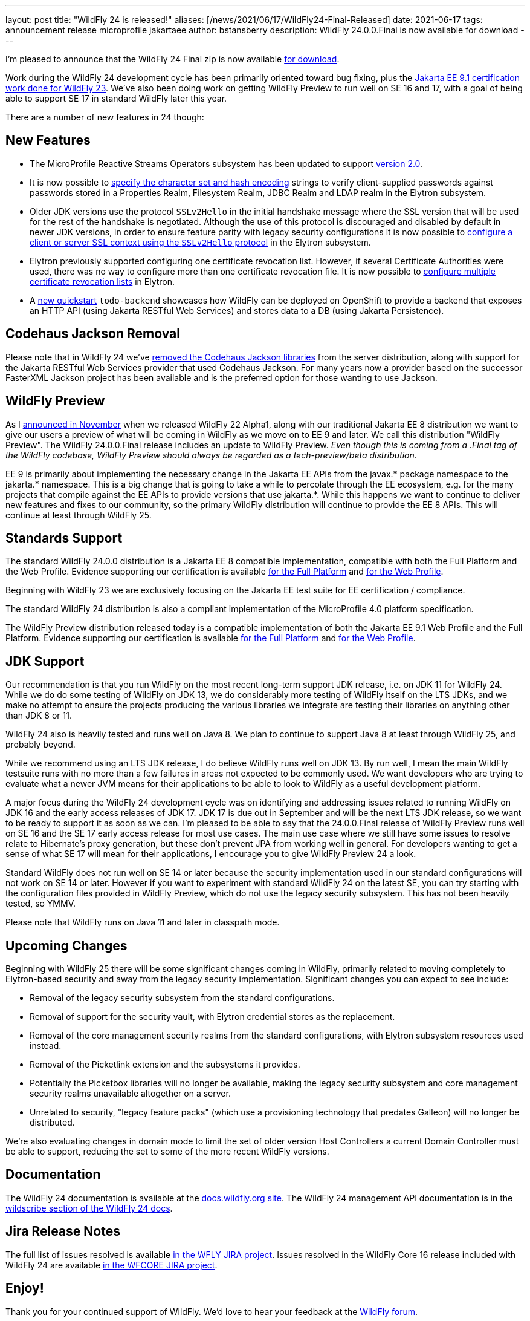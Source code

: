 ---
layout: post
title:  "WildFly 24 is released!"
aliases: [/news/2021/06/17/WildFly24-Final-Released]
date:   2021-06-17
tags:   announcement release microprofile jakartaee
author: bstansberry
description: WildFly 24.0.0.Final is now available for download
---

I'm pleased to announce that the WildFly 24 Final zip is now available link:https://wildfly.org/downloads[for download].

Work during the WildFly 24 development cycle has been primarily oriented toward bug fixing, plus the link:https://www.wildfly.org/news/2021/04/29/WildFly2302-Released/[Jakarta EE 9.1 certification work done for WildFly 23]. We've also been doing work on getting WildFly Preview to run well on SE 16 and 17, with a goal of being able to support SE 17 in standard WildFly later this year.

There are a number of new features in 24 though:

== New Features

* The MicroProfile Reactive Streams Operators subsystem has been updated to support link:https://github.com/eclipse/microprofile-reactive-streams-operators/releases/tag/2.0[version 2.0].
* It is now possible to link:https://github.com/wildfly/wildfly-proposals/blob/main/elytron/WFCORE-5027-charset-encoding-support.adoc[specify the character set and hash encoding] strings to verify client-supplied passwords against passwords stored in a Properties Realm, Filesystem Realm, JDBC Realm and LDAP realm in the Elytron subsystem.
* Older JDK versions use the protocol ``SSLv2Hello`` in the initial handshake message where the SSL version that will be used for the rest of the handshake is negotiated. Although the use of this protocol is discouraged and disabled by default in newer JDK versions, in order to ensure feature parity with legacy security configurations it is now possible to link:https://github.com/wildfly/wildfly-proposals/blob/main/elytron/WFCORE-5145-ssl-allowed-protocols.adoc[configure a client or server SSL context using the
``SSLv2Hello`` protocol] in the Elytron subsystem.
* Elytron previously supported configuring one certificate revocation list. However, if several Certificate Authorities were used, there was no
way to configure more than one certificate revocation file. It is now possible to link:https://github.com/wildfly/wildfly-proposals/blob/main/elytron/WFCORE-5170-multiple-certificate-revocation-lists.adoc[configure multiple certificate revocation lists] in Elytron.
* A link:https://github.com/wildfly/quickstart/tree/24.0.0.Final/todo-backend[new quickstart] `todo-backend` showcases how WildFly can be deployed on OpenShift to provide a backend that exposes an HTTP API (using Jakarta RESTful Web Services) and stores data to a DB (using Jakarta Persistence).

== Codehaus Jackson Removal

Please note that in WildFly 24 we've link:https://issues.redhat.com/browse/WFLY-14672[removed the Codehaus Jackson libraries] from the server distribution, along with support for the Jakarta RESTful Web Services provider that used Codehaus Jackson. For many years now a provider based on the successor FasterXML Jackson project has been available and is the preferred option for those wanting to use Jackson.


== WildFly Preview

As I link:https://www.wildfly.org/news/2020/11/12/Jakarta-EE-9-with-WildFly-Preview/[announced in November] when we released WildFly 22 Alpha1, along with our traditional Jakarta EE 8 distribution we want to give our users a preview of what will be coming in WildFly as we move on to EE 9 and later. We call this distribution "WildFly Preview". The WildFly 24.0.0.Final release includes an update to WildFly Preview. _Even though this is coming from a .Final tag of the WildFly codebase, WildFly Preview should always be regarded as a tech-preview/beta distribution._

EE 9 is primarily about implementing the necessary change in the Jakarta EE APIs from the javax.* package namespace to the jakarta.* namespace. This is a big change that is going to take a while to percolate through the EE ecosystem, e.g. for the many projects that compile against the EE APIs to provide versions that use jakarta.*. While this happens we want to continue to deliver new features and fixes to our community, so the primary WildFly distribution will continue to provide the EE 8 APIs. This will continue at least through WildFly 25.

== Standards Support

The standard WildFly 24.0.0 distribution is a Jakarta EE 8 compatible implementation, compatible with both the Full Platform and the Web Profile. Evidence supporting our certification is available link:https://github.com/wildfly/certifications/blob/EE8/WildFly_24.0.0.Final/jakarta-full-platform.adoc#tck-results[for the Full Platform] and link:https://github.com/wildfly/certifications/blob/EE8/WildFly_24.0.0.Final/jakarta-web-profile.adoc#tck-results[for the Web Profile].

Beginning with WildFly 23 we are exclusively focusing on the Jakarta EE test suite for EE certification / compliance.

The standard WildFly 24 distribution is also a compliant implementation of the MicroProfile 4.0 platform specification.

The WildFly Preview distribution released today is a compatible implementation of both the Jakarta EE 9.1 Web Profile and the Full Platform.  Evidence supporting our certification is available link:https://github.com/wildfly/certifications/blob/EE9.1/WildFly_24.0.0.Final/jakarta-full-platform.adoc#tck-results[for the Full Platform] and link:https://github.com/wildfly/certifications/blob/EE9.1/WildFly_24.0.0.Final/jakarta-web-profile.adoc#tck-results[for the Web Profile].

== JDK Support

Our recommendation is that you run WildFly on the most recent long-term support JDK release, i.e. on JDK 11 for WildFly 24. While we do do some testing of WildFly on JDK 13, we do considerably more testing of WildFly itself on the LTS JDKs, and we make no attempt to ensure the projects producing the various libraries we integrate are testing their libraries on anything other than JDK 8 or 11.

WildFly 24 also is heavily tested and runs well on Java 8. We plan to continue to support Java 8 at least through WildFly 25, and probably beyond.

While we recommend using an LTS JDK release, I do believe WildFly runs well on JDK 13. By run well, I mean the main WildFly testsuite runs with no more than a few failures in areas not expected to be commonly used. We want developers who are trying to evaluate what a newer JVM means for their applications to be able to look to WildFly as a useful development platform.

A major focus during the WildFly 24 development cycle was on identifying and addressing issues related to running WildFly on JDK 16 and the early access releases of JDK 17. JDK 17 is due out in September and will be the next LTS JDK release, so we want to be ready to support it as soon as we can. I'm pleased to be able to say that the 24.0.0.Final release of WildFly Preview runs well on SE 16 and the SE 17 early access release for most use cases. The main use case where we still have some issues to resolve relate to Hibernate's proxy generation, but these don't prevent JPA from working well in general. For developers wanting to get a sense of what SE 17 will mean for their applications, I encourage you to give WildFly Preview 24 a look.

Standard WildFly does not run well on SE 14 or later because the security implementation used in our standard configurations will not work on SE 14 or later. However if you want to experiment with standard WildFly 24 on the latest SE, you can try starting with the configuration files provided in WildFly Preview, which do not use the legacy security subsystem. This has not been heavily tested, so YMMV.

Please note that WildFly runs on Java 11 and later in classpath mode.

== Upcoming Changes

Beginning with WildFly 25 there will be some significant changes coming in WildFly, primarily related to moving completely to Elytron-based security and away from the legacy security implementation. Significant changes you can expect to see include:

* Removal of the legacy security subsystem from the standard configurations.
* Removal of support for the security vault, with Elytron credential stores as the replacement.
* Removal of the core management security realms from the standard configurations, with Elytron subsystem resources used instead.
* Removal of the Picketlink extension and the subsystems it provides.
* Potentially the Picketbox libraries will no longer be available, making the legacy security subsystem and core management security realms unavailable altogether on a server.
* Unrelated to security, "legacy feature packs" (which use a provisioning technology that predates Galleon) will no longer be distributed.

We're also evaluating changes in domain mode to limit the set of older version Host Controllers a current Domain Controller must be able to support, reducing the set to some of the more recent WildFly versions.

== Documentation

The WildFly 24 documentation is available at the link:https://docs.wildfly.org/24/[docs.wildfly.org site]. The WildFly 24 management API documentation is in the link:https://docs.wildfly.org/24/wildscribe[wildscribe section of the WildFly 24 docs].

== Jira Release Notes

The full list of issues resolved is available link:https://issues.redhat.com/secure/ReleaseNote.jspa?projectId=12313721&version=12358082[in the WFLY JIRA project]. Issues resolved in the WildFly Core 16 release included with WildFly 24 are available link:https://issues.redhat.com/secure/ReleaseNote.jspa?projectId=12315422&version=12358650[in the WFCORE JIRA project].

== Enjoy!

Thank you for your continued support of WildFly.  We'd love to hear your feedback at the link:https://groups.google.com/forum/#!forum/wildfly[WildFly forum].
